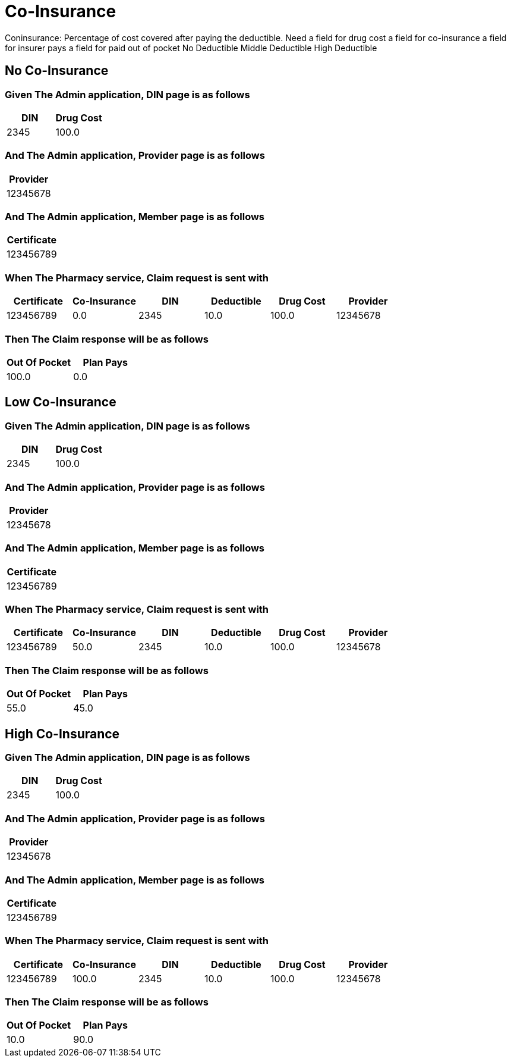 :tags: 
= Co-Insurance

Coninsurance: Percentage of cost covered after paying the deductible.
Need
a field for drug cost
a field for co-insurance
a field for insurer pays
a field for paid out of pocket
No Deductible
Middle Deductible
High Deductible

[tags="unit"]
== No Co-Insurance



=== Given The Admin application, DIN page is as follows

[options="header"]
|===
| DIN| Drug Cost
| 2345| 100.0
|===

=== And The Admin application, Provider page is as follows

[options="header"]
|===
| Provider
| 12345678
|===

=== And The Admin application, Member page is as follows

[options="header"]
|===
| Certificate
| 123456789
|===

=== When The Pharmacy service, Claim request is sent with

[options="header"]
|===
| Certificate| Co-Insurance| DIN| Deductible| Drug Cost| Provider
| 123456789| 0.0| 2345| 10.0| 100.0| 12345678
|===

=== Then The Claim response will be as follows

[options="header"]
|===
| Out Of Pocket| Plan Pays
| 100.0| 0.0
|===

[tags="unit"]
== Low Co-Insurance



=== Given The Admin application, DIN page is as follows

[options="header"]
|===
| DIN| Drug Cost
| 2345| 100.0
|===

=== And The Admin application, Provider page is as follows

[options="header"]
|===
| Provider
| 12345678
|===

=== And The Admin application, Member page is as follows

[options="header"]
|===
| Certificate
| 123456789
|===

=== When The Pharmacy service, Claim request is sent with

[options="header"]
|===
| Certificate| Co-Insurance| DIN| Deductible| Drug Cost| Provider
| 123456789| 50.0| 2345| 10.0| 100.0| 12345678
|===

=== Then The Claim response will be as follows

[options="header"]
|===
| Out Of Pocket| Plan Pays
| 55.0| 45.0
|===

[tags="unit,component"]
== High Co-Insurance



=== Given The Admin application, DIN page is as follows

[options="header"]
|===
| DIN| Drug Cost
| 2345| 100.0
|===

=== And The Admin application, Provider page is as follows

[options="header"]
|===
| Provider
| 12345678
|===

=== And The Admin application, Member page is as follows

[options="header"]
|===
| Certificate
| 123456789
|===

=== When The Pharmacy service, Claim request is sent with

[options="header"]
|===
| Certificate| Co-Insurance| DIN| Deductible| Drug Cost| Provider
| 123456789| 100.0| 2345| 10.0| 100.0| 12345678
|===

=== Then The Claim response will be as follows

[options="header"]
|===
| Out Of Pocket| Plan Pays
| 10.0| 90.0
|===
